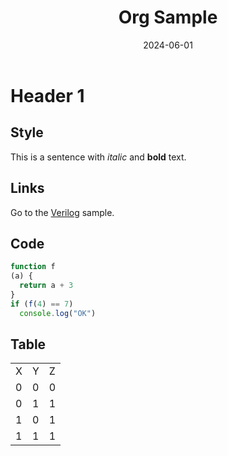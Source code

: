 #+title: Org Sample
#+date:  2024-06-01

* Header 1

** Style

This is a sentence with /italic/ and *bold* text.

** Links

Go to the [[file:./verilog.v][Verilog]] sample.

** Code

#+begin_src javascript
function f
(a) {
  return a + 3
}
if (f(4) == 7)
  console.log("OK")
#+end_src

** Table

| X | Y | Z
| 0 | 0 | 0
| 0 | 1 | 1
| 1 | 0 | 1
| 1 | 1 | 1

